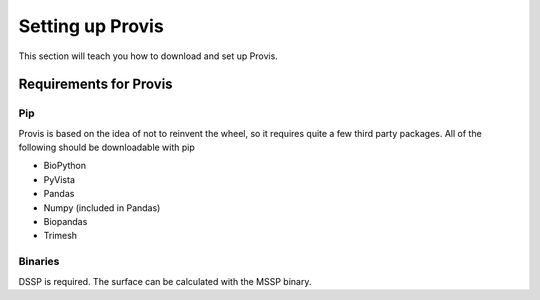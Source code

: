 .. _setup:

Setting up Provis
=================

This section will teach you how to download and set up Provis.

Requirements for Provis
-----------------------

Pip
~~~~~~~~~~~~~~~

Provis is based on the idea of not to reinvent the wheel, so it requires quite a few third party packages. All of the following should be downloadable with pip

* BioPython
* PyVista
* Pandas
* Numpy (included in Pandas)
* Biopandas
* Trimesh

Binaries
~~~~~~~~~~~~~~~~~~~~~~

DSSP is required. The surface can be calculated with the MSSP binary. 